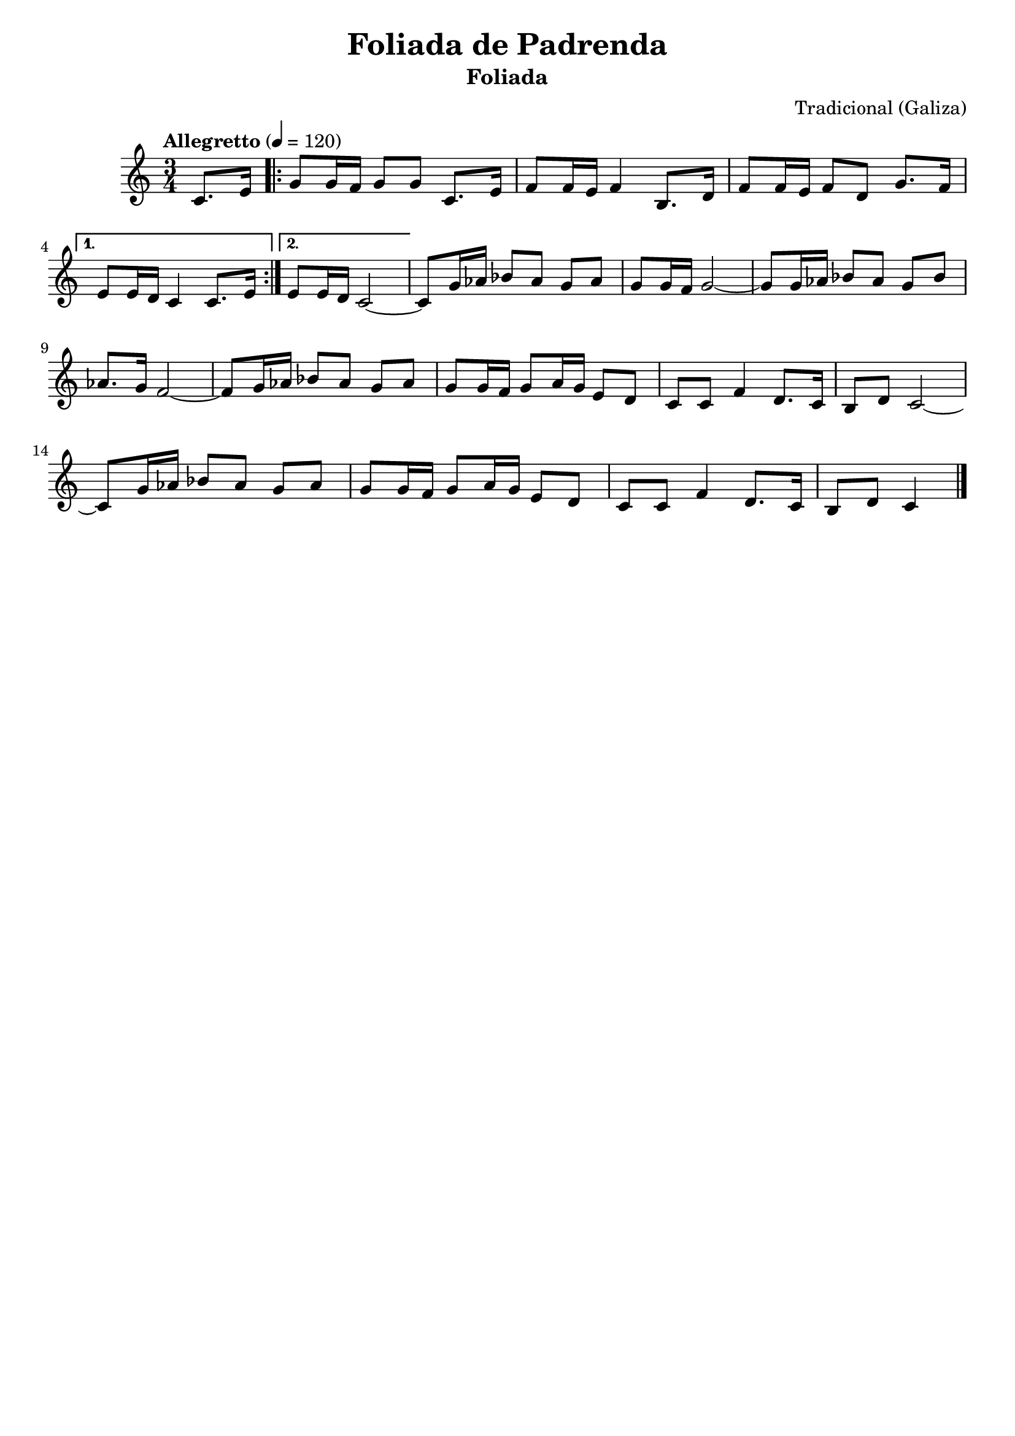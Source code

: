 
\version "2.12.3"
% automatically converted from Foliada de Padrenda.xml

\header {
  title = "Foliada de Padrenda"
  subtitle = "Foliada"
  composer = "Tradicional (Galiza)"
    tagline = ##f
    }
PartPOneVoiceOne =  \relative c' {
    \tempo "Allegretto" 4=120
    \clef "treble" \key c \major \time 3/4 \partial 4 c8. [ e16 ]
    \repeat volta 2 {
        | % 1
        g8 [ g16 f16 ] g8 [ g8 ] c,8. [ e16 ] | % 2
        f8 [ f16 e16 ] f4 b,8. [ d16 ] | % 3
        f8 [ f16 e16 ] f8 [ d8 ] g8. [ f16 ] }
    \alternative { {
            | % 4
            e8 [ e16 d16 ] c4 c8. [ e16 ] }
        {
            | % 5
            e8 [ e16 d16 ] c2 ~ }
        } | % 6
    c8 [ g'16 as16 ] bes8 [ as8 ] g8 [ as8 ] | % 7
    g8 [ g16 f16 ] g2 ~ | % 8
    g8 [ g16 as16 ] bes8 [ as8 ] g8 [ bes8 ] | % 9
    as8. [ g16 ] f2 ~ | \barNumberCheck #10
    f8 [ g16 as16 ] bes8 [ as8 ] g8 [ as8 ] | % 11
    g8 [ g16 f16 ] g8 [ a16 g16 ] e8 [ d8 ] | % 12
    c8 [ c8 ] f4 d8. [ c16 ] | % 13
    b8 [ d8 ] c2 ~ | % 14
    c8 [ g'16 as16 ] bes8 [ as8 ] g8 [ as8 ] | % 15
    g8 [ g16 f16 ] g8 [ a16 g16 ] e8 [ d8 ] | % 16
    c8 [ c8 ] f4 d8. [ c16 ] | % 17
    b8 [ d8 ] c4 \bar "|."
    }


% The score definition
\new Staff <<
    \context Staff << 
        \context Voice = "PartPOneVoiceOne" { \PartPOneVoiceOne }
        >>
    >>

